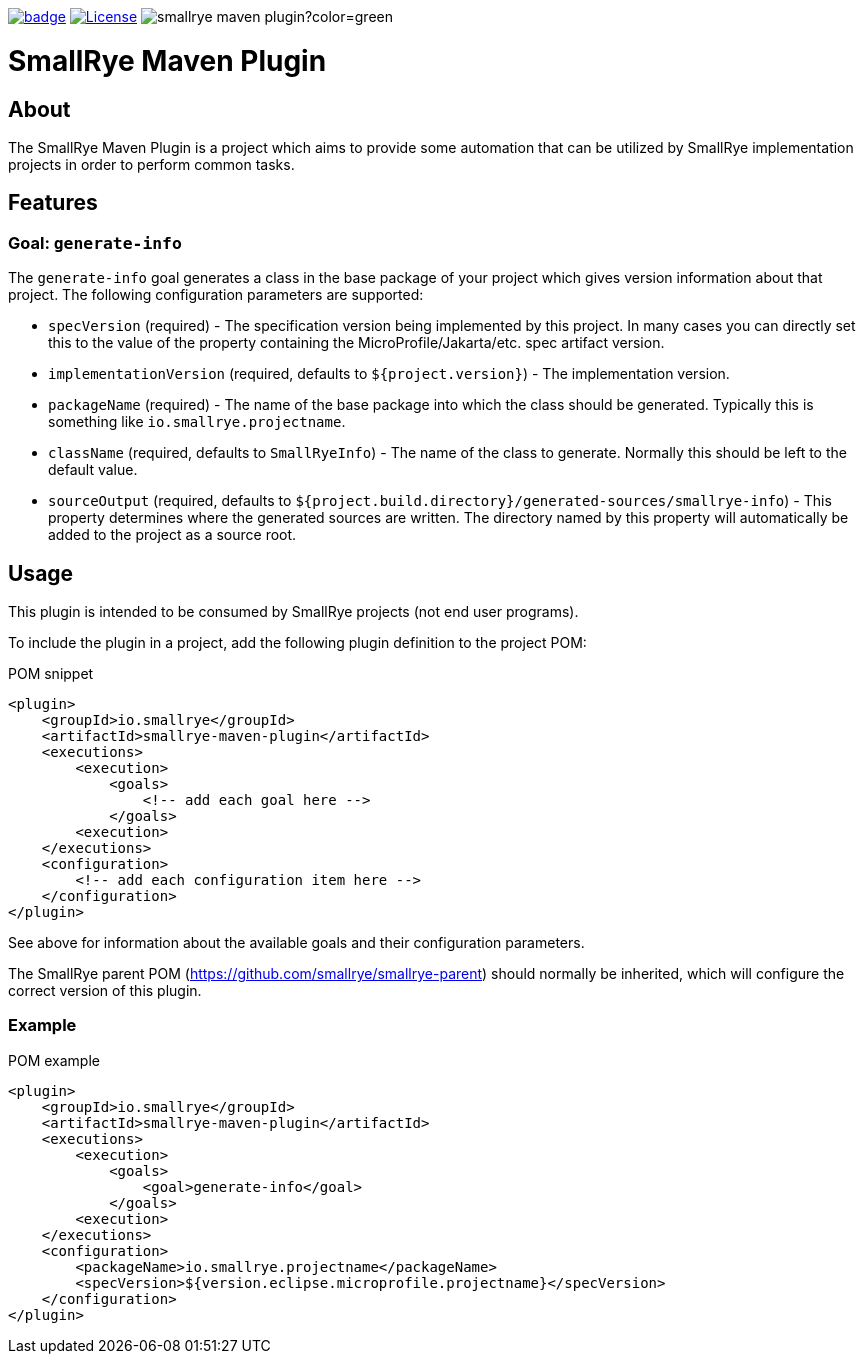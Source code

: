 :ci: https://github.com/smallrye/smallrye-maven-plugin/actions?query=workflow%3A%22SmallRye+Build%22

image:https://github.com/smallrye/smallrye-maven-plugin/workflows/SmallRye%20Build/badge.svg?branch=main[link={ci}]
image:https://img.shields.io/github/license/smallrye/smallrye-maven-plugin.svg["License", link="http://www.apache.org/licenses/LICENSE-2.0"]
image:https://img.shields.io/maven-central/v/io.smallrye/smallrye-maven-plugin?color=green[]

= SmallRye Maven Plugin

== About

The SmallRye Maven Plugin is a project which aims to provide some automation that
can be utilized by SmallRye implementation projects in order to perform common
tasks.

== Features

=== Goal: `generate-info`

The `generate-info` goal generates a class in the base package of your project which
gives version information about that project.  The following configuration parameters
are supported:

* `specVersion` (required) - The specification version being implemented
by this project.  In many cases you can directly set this to the value of the property
containing the MicroProfile/Jakarta/etc. spec artifact version.
* `implementationVersion` (required, defaults to `${project.version}`) - The implementation
version.
* `packageName` (required) - The name of the base package into which the class should be generated.
Typically this is something like `io.smallrye.projectname`.
* `className` (required, defaults to `SmallRyeInfo`) - The name of the class to generate.  Normally
this should be left to the default value.
* `sourceOutput` (required, defaults to `${project.build.directory}/generated-sources/smallrye-info`) -
This property determines where the generated sources are written.  The directory named by this
property will automatically be added to the project as a source root.

== Usage

This plugin is intended to be consumed by SmallRye projects (not end user programs).

To include the plugin in a project, add the following plugin definition to the project POM:

.POM snippet
[source,xml]
<plugin>
    <groupId>io.smallrye</groupId>
    <artifactId>smallrye-maven-plugin</artifactId>
    <executions>
        <execution>
            <goals>
                <!-- add each goal here -->
            </goals>
        <execution>
    </executions>
    <configuration>
        <!-- add each configuration item here -->
    </configuration>
</plugin>

See above for information about the available goals and their configuration parameters.

The SmallRye parent POM (https://github.com/smallrye/smallrye-parent) should normally be inherited,
which will configure the correct version of this plugin.

=== Example

.POM example
[source,xml]
<plugin>
    <groupId>io.smallrye</groupId>
    <artifactId>smallrye-maven-plugin</artifactId>
    <executions>
        <execution>
            <goals>
                <goal>generate-info</goal>
            </goals>
        <execution>
    </executions>
    <configuration>
        <packageName>io.smallrye.projectname</packageName>
        <specVersion>${version.eclipse.microprofile.projectname}</specVersion>
    </configuration>
</plugin>
